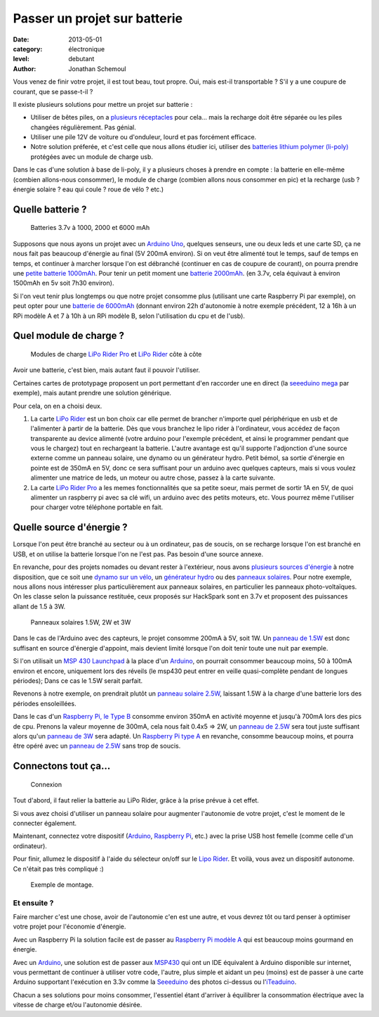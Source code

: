 Passer un projet sur batterie
=============================

:date: 2013-05-01
:category: électronique
:level: debutant
:author: Jonathan Schemoul


Vous venez de finir votre projet, il est tout beau, tout propre.
Oui, mais est-il transportable ? S'il y a une coupure de courant, que se passe-t-il ?

Il existe plusieurs solutions pour mettre un projet sur batterie :

- Utiliser de bêtes piles, on a `plusieurs réceptacles <http://hackspark.fr/fr/composants/puissance-et-energie/stockage-batteries.html?voltage=17>`_ pour cela... mais la
  recharge doit être séparée ou les piles changées régulièrement. Pas génial.
- Utiliser une pile 12V de voiture ou d'onduleur, lourd et pas forcément efficace.

- Notre solution préferée, et c'est celle que nous allons étudier ici, utiliser
  des `batteries lithium polymer (li-poly) <http://hackspark.fr/fr/composants/puissance-et-energie/stockage-batteries.html?voltage=172>`_ protégées avec un module de charge usb.

Dans le cas d'une solution à base de li-poly, il y a plusieurs choses à prendre
en compte : la batterie en elle-même (combien allons-nous consommer), le module
de charge (combien allons nous consommer en pic) et la recharge
(usb ? énergie solaire ? eau qui coule ? roue de vélo ? etc.)

Quelle batterie ?
:::::::::::::::::

.. figure:: batterie/batteries.jpg

   Batteries 3.7v à 1000, 2000 et 6000 mAh

Supposons que nous ayons un projet avec un
`Arduino Uno <http://hackspark.fr/fr/arduino-uno.html>`_, quelques senseurs, une ou
deux leds et une carte SD, ça ne nous fait pas beaucoup d'énergie au final (5V
200mA environ). Si on veut être alimenté tout le temps, sauf de temps en temps,
et continuer à marcher lorsque l'on est débranché (continuer en cas de coupure
de courant), on pourra prendre une `petite batterie 1000mAh
<http://hackspark.fr/fr/lithium-ion-polymer-battery-1a.html>`_. Pour tenir un
petit moment une `batterie 2000mAh <http://hackspark.fr/fr/lithium-ion-polymer-battery-2a.html>`_. (en 3.7v, cela équivaut à environ 1500mAh en 5v soit
7h30 environ).

Si l'on veut tenir plus longtemps ou que notre projet consomme plus (utilisant
une carte Raspberry Pi par exemple), on peut opter pour une `batterie de 6000mAh
<http://hackspark.fr/fr/lithium-ion-polymer-battery-pack-6a.html>`_
(donnant environ 22h d'autonomie à notre exemple précédent, 12 à 16h à un RPi
modèle A et 7 à 10h à un RPi modèle B, selon l'utilisation du cpu et de l'usb).


Quel module de charge ?
:::::::::::::::::::::::

.. figure:: batterie/lipo-rider.jpg

   Modules de charge `LiPo Rider Pro <http://hackspark.fr/fr/lipo-rider-pro.html>`_
   et `LiPo Rider <http://hackspark.fr/fr/lipo-rider.html>`_ côte à côte


Avoir une batterie, c'est bien, mais autant faut il pouvoir l'utiliser.

Certaines cartes de prototypage proposent un port permettant d'en raccorder une en
direct (la `seeeduino mega <http://hackspark.fr/fr/seeeduino-mega.html>`_ par
exemple), mais autant prendre une solution générique.

Pour cela, on en a choisi deux.

1. La carte `LiPo Rider <http://hackspark.fr/fr/lipo-rider.html>`_ est un bon choix
   car elle permet de brancher n'importe quel périphérique en usb et de l'alimenter
   à partir de la batterie. Dès que vous branchez le lipo rider à l'ordinateur,
   vous accédez de façon transparente au device alimenté (votre arduino pour
   l'exemple précédent, et ainsi le programmer pendant que vous le chargez) tout
   en rechargeant la batterie. L'autre avantage est qu'il supporte l'adjonction d'une source
   externe comme un panneau solaire, une dynamo ou un générateur hydro.
   Petit bémol, sa sortie d'énergie en pointe est de 350mA en 5V, donc ce sera
   suffisant pour un arduino avec quelques capteurs, mais si vous voulez
   alimenter une matrice de leds, un moteur ou autre chose, passez à la carte suivante.

2. La carte `LiPo Rider Pro <http://hackspark.fr/fr/lipo-rider-pro.html>`_ a
   les memes fonctionnalités que sa petite soeur, mais
   permet de sortir 1A en 5V, de quoi alimenter un raspberry pi avec sa clé wifi,
   un arduino avec des petits moteurs, etc. Vous pourrez même l'utiliser pour
   charger votre téléphone portable en fait.


Quelle source d'énergie ?
:::::::::::::::::::::::::

Lorsque l'on peut être branché au secteur ou à un ordinateur, pas de soucis, on
se recharge lorsque l'on est branché en USB, et on utilise la batterie lorsque
l'on ne l'est pas. Pas besoin d'une source annexe.

En revanche, pour des projets nomades ou devant rester à l'extérieur, nous
avons `plusieurs sources d'énergie <http://hackspark.fr/fr/composants/puissance-et-energie/collecte-d-energie.html>`_ à notre disposition, que ce soit une `dynamo
sur un vélo <http://hackspark.fr/fr/bicycle-dynamo-with-bracket-6v-3w.html>`_,
un `générateur hydro <http://hackspark.fr/fr/3-6v-micro-hydro-generator.html>`_
ou des `panneaux solaires <http://hackspark.fr/fr/composants/puissance-et-energie/collecte-d-energie.html>`_.
Pour notre exemple, nous allons nous intéresser plus particulièrement aux
panneaux solaires, en particulier les panneaux photo-voltaïques.
On les classe selon la puissance restituée, ceux proposés sur HackSpark sont
en 3.7v et proposent des puissances allant de 1.5 à 3W.

.. figure:: batterie/solaire.jpg

   Panneaux solaires 1.5W, 2W et 3W



Dans le cas de l'Arduino avec des capteurs, le projet consomme 200mA à 5V, soit
1W. Un `panneau de 1.5W <http://hackspark.fr/fr/1-5w-solar-panel-81x137.html>`_ est donc suffisant en source d'énergie d'appoint, mais
devient limité lorsque l'on doit tenir toute une nuit par exemple.

Si l'on utilisait un `MSP 430 Launchpad <http://hackspark.fr/fr/ti-msp430-launchpad.html>`_ à la place d'un `Arduino <http://hackspark.fr/fr/plateformes-de-developpement/arduino.html>`_, on pourrait
consommer beaucoup moins, 50 à 100mA environ et encore, uniquement lors des
réveils (le msp430 peut entrer en veille quasi-complète pendant de longues
périodes); Dans ce cas le 1.5W serait parfait.

Revenons à notre exemple, on prendrait plutôt un `panneau solaire 2.5W
<http://hackspark.fr/fr/2-5w-solar-panel-116x160.html>`_, laissant
1.5W à la charge d'une batterie lors des périodes ensoleillées.

Dans le cas d'un `Raspberry Pi,
le Type B <http://hackspark.fr/fr/raspberrypi-type-b.html>`_ consomme
environ 350mA en activité moyenne et jusqu'à 700mA lors des pics de cpu.
Prenons la valeur moyenne de 300mA, cela nous fait 0.4x5 => 2W,
un `panneau de 2.5W <http://hackspark.fr/fr/2-5w-solar-panel-116x160.html>`_
sera tout juste suffisant alors qu'un
`panneau de 3W <http://hackspark.fr/fr/3w-solar-panel-138x160.html>`_ sera
adapté. Un `Raspberry Pi type A
<http://hackspark.fr/fr/raspberrypi-modele-a-raspberry-pi-type-a-basse-consommation-low-cost.html>`_ en revanche, consomme beaucoup moins, et pourra être opéré
avec un `panneau de 2.5W <http://hackspark.fr/fr/2-5w-solar-panel-116x160.html>`_
sans trop de soucis.

Connectons tout ça...
:::::::::::::::::::::

.. figure:: batterie/schema.jpg

   Connexion

Tout d'abord, il faut relier la batterie au LiPo Rider, grâce à la prise prévue
à cet effet.

Si vous avez choisi d'utiliser un panneau solaire pour augmenter l'autonomie de
votre projet, c'est le moment de le connecter également.

Maintenant, connectez votre dispositif
(`Arduino <http://hackspark.fr/fr/plateformes-de-developpement/arduino.html>`_,
`Raspberry Pi <http://hackspark.fr/fr/raspberrypi-type-b.html>`_, etc.) avec la
prise USB host femelle (comme celle d'un ordinateur).

Pour finir, allumez le dispositif à l'aide du sélecteur on/off sur le `Lipo
Rider <http://hackspark.fr/fr/lipo-rider.html>`_. Et voilà,
vous avez un dispositif autonome. Ce n'était pas très compliqué :)

.. figure:: batterie/arduino.jpg

   Exemple de montage.


Et ensuite ?
------------

Faire marcher c'est une chose, avoir de l'autonomie c'en est une autre, et vous
devrez tôt ou tard penser à optimiser votre projet pour l'économie d'énergie.

Avec un Raspberry Pi la solution facile est de passer au `Raspberry Pi modèle A
<http://hackspark.fr/fr/raspberrypi-modele-a-raspberry-pi-type-a-basse-consommation-low-cost.html>`_
qui est beaucoup moins gourmand en énergie.

Avec un `Arduino <http://hackspark.fr/fr/plateformes-de-developpement/arduino.html>`_, une solution est de passer aux `MSP430 <http://hackspark.fr/fr/ti-msp430-launchpad.html>`_ qui ont un IDE
équivalent à Arduino disponible sur internet, vous permettant de continuer à
utiliser votre code, l'autre, plus simple et aidant un peu (moins) est de
passer à une carte Arduino supportant l'exécution en 3.3v comme la
`Seeeduino <http://hackspark.fr/fr/platine-seeeduino-v3-0-atmega-328p-carte-100-arduino-compatible.html>`_
des photos ci-dessus ou
l'`iTeaduino <http://hackspark.fr/fr/platine-seeeduino-v3-0-atmega-328p-carte-100-arduino-compatible-57.html>`_.

Chacun a ses solutions pour moins consommer, l'essentiel étant d'arriver à
équilibrer la consommation électrique avec la vitesse de charge et/ou
l'autonomie désirée.
